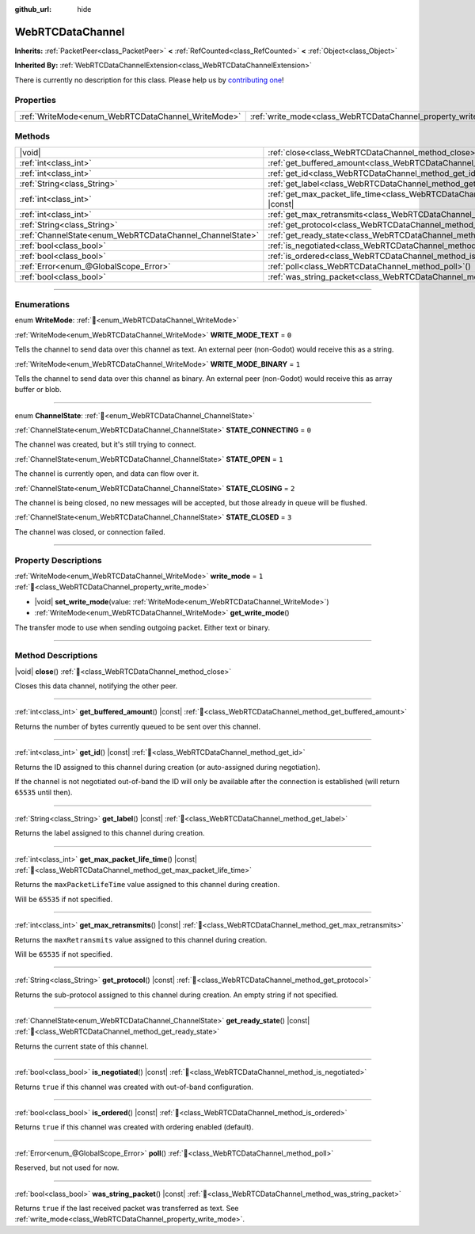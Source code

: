 :github_url: hide

.. DO NOT EDIT THIS FILE!!!
.. Generated automatically from Godot engine sources.
.. Generator: https://github.com/godotengine/godot/tree/master/doc/tools/make_rst.py.
.. XML source: https://github.com/godotengine/godot/tree/master/modules/webrtc/doc_classes/WebRTCDataChannel.xml.

.. _class_WebRTCDataChannel:

WebRTCDataChannel
=================

**Inherits:** :ref:`PacketPeer<class_PacketPeer>` **<** :ref:`RefCounted<class_RefCounted>` **<** :ref:`Object<class_Object>`

**Inherited By:** :ref:`WebRTCDataChannelExtension<class_WebRTCDataChannelExtension>`

.. container:: contribute

	There is currently no description for this class. Please help us by `contributing one <https://contributing.godotengine.org/en/latest/documentation/class_reference.html>`__!

.. rst-class:: classref-reftable-group

Properties
----------

.. table::
   :widths: auto

   +----------------------------------------------------+----------------------------------------------------------------+-------+
   | :ref:`WriteMode<enum_WebRTCDataChannel_WriteMode>` | :ref:`write_mode<class_WebRTCDataChannel_property_write_mode>` | ``1`` |
   +----------------------------------------------------+----------------------------------------------------------------+-------+

.. rst-class:: classref-reftable-group

Methods
-------

.. table::
   :widths: auto

   +----------------------------------------------------------+--------------------------------------------------------------------------------------------------------+
   | |void|                                                   | :ref:`close<class_WebRTCDataChannel_method_close>`\ (\ )                                               |
   +----------------------------------------------------------+--------------------------------------------------------------------------------------------------------+
   | :ref:`int<class_int>`                                    | :ref:`get_buffered_amount<class_WebRTCDataChannel_method_get_buffered_amount>`\ (\ ) |const|           |
   +----------------------------------------------------------+--------------------------------------------------------------------------------------------------------+
   | :ref:`int<class_int>`                                    | :ref:`get_id<class_WebRTCDataChannel_method_get_id>`\ (\ ) |const|                                     |
   +----------------------------------------------------------+--------------------------------------------------------------------------------------------------------+
   | :ref:`String<class_String>`                              | :ref:`get_label<class_WebRTCDataChannel_method_get_label>`\ (\ ) |const|                               |
   +----------------------------------------------------------+--------------------------------------------------------------------------------------------------------+
   | :ref:`int<class_int>`                                    | :ref:`get_max_packet_life_time<class_WebRTCDataChannel_method_get_max_packet_life_time>`\ (\ ) |const| |
   +----------------------------------------------------------+--------------------------------------------------------------------------------------------------------+
   | :ref:`int<class_int>`                                    | :ref:`get_max_retransmits<class_WebRTCDataChannel_method_get_max_retransmits>`\ (\ ) |const|           |
   +----------------------------------------------------------+--------------------------------------------------------------------------------------------------------+
   | :ref:`String<class_String>`                              | :ref:`get_protocol<class_WebRTCDataChannel_method_get_protocol>`\ (\ ) |const|                         |
   +----------------------------------------------------------+--------------------------------------------------------------------------------------------------------+
   | :ref:`ChannelState<enum_WebRTCDataChannel_ChannelState>` | :ref:`get_ready_state<class_WebRTCDataChannel_method_get_ready_state>`\ (\ ) |const|                   |
   +----------------------------------------------------------+--------------------------------------------------------------------------------------------------------+
   | :ref:`bool<class_bool>`                                  | :ref:`is_negotiated<class_WebRTCDataChannel_method_is_negotiated>`\ (\ ) |const|                       |
   +----------------------------------------------------------+--------------------------------------------------------------------------------------------------------+
   | :ref:`bool<class_bool>`                                  | :ref:`is_ordered<class_WebRTCDataChannel_method_is_ordered>`\ (\ ) |const|                             |
   +----------------------------------------------------------+--------------------------------------------------------------------------------------------------------+
   | :ref:`Error<enum_@GlobalScope_Error>`                    | :ref:`poll<class_WebRTCDataChannel_method_poll>`\ (\ )                                                 |
   +----------------------------------------------------------+--------------------------------------------------------------------------------------------------------+
   | :ref:`bool<class_bool>`                                  | :ref:`was_string_packet<class_WebRTCDataChannel_method_was_string_packet>`\ (\ ) |const|               |
   +----------------------------------------------------------+--------------------------------------------------------------------------------------------------------+

.. rst-class:: classref-section-separator

----

.. rst-class:: classref-descriptions-group

Enumerations
------------

.. _enum_WebRTCDataChannel_WriteMode:

.. rst-class:: classref-enumeration

enum **WriteMode**: :ref:`🔗<enum_WebRTCDataChannel_WriteMode>`

.. _class_WebRTCDataChannel_constant_WRITE_MODE_TEXT:

.. rst-class:: classref-enumeration-constant

:ref:`WriteMode<enum_WebRTCDataChannel_WriteMode>` **WRITE_MODE_TEXT** = ``0``

Tells the channel to send data over this channel as text. An external peer (non-Godot) would receive this as a string.

.. _class_WebRTCDataChannel_constant_WRITE_MODE_BINARY:

.. rst-class:: classref-enumeration-constant

:ref:`WriteMode<enum_WebRTCDataChannel_WriteMode>` **WRITE_MODE_BINARY** = ``1``

Tells the channel to send data over this channel as binary. An external peer (non-Godot) would receive this as array buffer or blob.

.. rst-class:: classref-item-separator

----

.. _enum_WebRTCDataChannel_ChannelState:

.. rst-class:: classref-enumeration

enum **ChannelState**: :ref:`🔗<enum_WebRTCDataChannel_ChannelState>`

.. _class_WebRTCDataChannel_constant_STATE_CONNECTING:

.. rst-class:: classref-enumeration-constant

:ref:`ChannelState<enum_WebRTCDataChannel_ChannelState>` **STATE_CONNECTING** = ``0``

The channel was created, but it's still trying to connect.

.. _class_WebRTCDataChannel_constant_STATE_OPEN:

.. rst-class:: classref-enumeration-constant

:ref:`ChannelState<enum_WebRTCDataChannel_ChannelState>` **STATE_OPEN** = ``1``

The channel is currently open, and data can flow over it.

.. _class_WebRTCDataChannel_constant_STATE_CLOSING:

.. rst-class:: classref-enumeration-constant

:ref:`ChannelState<enum_WebRTCDataChannel_ChannelState>` **STATE_CLOSING** = ``2``

The channel is being closed, no new messages will be accepted, but those already in queue will be flushed.

.. _class_WebRTCDataChannel_constant_STATE_CLOSED:

.. rst-class:: classref-enumeration-constant

:ref:`ChannelState<enum_WebRTCDataChannel_ChannelState>` **STATE_CLOSED** = ``3``

The channel was closed, or connection failed.

.. rst-class:: classref-section-separator

----

.. rst-class:: classref-descriptions-group

Property Descriptions
---------------------

.. _class_WebRTCDataChannel_property_write_mode:

.. rst-class:: classref-property

:ref:`WriteMode<enum_WebRTCDataChannel_WriteMode>` **write_mode** = ``1`` :ref:`🔗<class_WebRTCDataChannel_property_write_mode>`

.. rst-class:: classref-property-setget

- |void| **set_write_mode**\ (\ value\: :ref:`WriteMode<enum_WebRTCDataChannel_WriteMode>`\ )
- :ref:`WriteMode<enum_WebRTCDataChannel_WriteMode>` **get_write_mode**\ (\ )

The transfer mode to use when sending outgoing packet. Either text or binary.

.. rst-class:: classref-section-separator

----

.. rst-class:: classref-descriptions-group

Method Descriptions
-------------------

.. _class_WebRTCDataChannel_method_close:

.. rst-class:: classref-method

|void| **close**\ (\ ) :ref:`🔗<class_WebRTCDataChannel_method_close>`

Closes this data channel, notifying the other peer.

.. rst-class:: classref-item-separator

----

.. _class_WebRTCDataChannel_method_get_buffered_amount:

.. rst-class:: classref-method

:ref:`int<class_int>` **get_buffered_amount**\ (\ ) |const| :ref:`🔗<class_WebRTCDataChannel_method_get_buffered_amount>`

Returns the number of bytes currently queued to be sent over this channel.

.. rst-class:: classref-item-separator

----

.. _class_WebRTCDataChannel_method_get_id:

.. rst-class:: classref-method

:ref:`int<class_int>` **get_id**\ (\ ) |const| :ref:`🔗<class_WebRTCDataChannel_method_get_id>`

Returns the ID assigned to this channel during creation (or auto-assigned during negotiation).

If the channel is not negotiated out-of-band the ID will only be available after the connection is established (will return ``65535`` until then).

.. rst-class:: classref-item-separator

----

.. _class_WebRTCDataChannel_method_get_label:

.. rst-class:: classref-method

:ref:`String<class_String>` **get_label**\ (\ ) |const| :ref:`🔗<class_WebRTCDataChannel_method_get_label>`

Returns the label assigned to this channel during creation.

.. rst-class:: classref-item-separator

----

.. _class_WebRTCDataChannel_method_get_max_packet_life_time:

.. rst-class:: classref-method

:ref:`int<class_int>` **get_max_packet_life_time**\ (\ ) |const| :ref:`🔗<class_WebRTCDataChannel_method_get_max_packet_life_time>`

Returns the ``maxPacketLifeTime`` value assigned to this channel during creation.

Will be ``65535`` if not specified.

.. rst-class:: classref-item-separator

----

.. _class_WebRTCDataChannel_method_get_max_retransmits:

.. rst-class:: classref-method

:ref:`int<class_int>` **get_max_retransmits**\ (\ ) |const| :ref:`🔗<class_WebRTCDataChannel_method_get_max_retransmits>`

Returns the ``maxRetransmits`` value assigned to this channel during creation.

Will be ``65535`` if not specified.

.. rst-class:: classref-item-separator

----

.. _class_WebRTCDataChannel_method_get_protocol:

.. rst-class:: classref-method

:ref:`String<class_String>` **get_protocol**\ (\ ) |const| :ref:`🔗<class_WebRTCDataChannel_method_get_protocol>`

Returns the sub-protocol assigned to this channel during creation. An empty string if not specified.

.. rst-class:: classref-item-separator

----

.. _class_WebRTCDataChannel_method_get_ready_state:

.. rst-class:: classref-method

:ref:`ChannelState<enum_WebRTCDataChannel_ChannelState>` **get_ready_state**\ (\ ) |const| :ref:`🔗<class_WebRTCDataChannel_method_get_ready_state>`

Returns the current state of this channel.

.. rst-class:: classref-item-separator

----

.. _class_WebRTCDataChannel_method_is_negotiated:

.. rst-class:: classref-method

:ref:`bool<class_bool>` **is_negotiated**\ (\ ) |const| :ref:`🔗<class_WebRTCDataChannel_method_is_negotiated>`

Returns ``true`` if this channel was created with out-of-band configuration.

.. rst-class:: classref-item-separator

----

.. _class_WebRTCDataChannel_method_is_ordered:

.. rst-class:: classref-method

:ref:`bool<class_bool>` **is_ordered**\ (\ ) |const| :ref:`🔗<class_WebRTCDataChannel_method_is_ordered>`

Returns ``true`` if this channel was created with ordering enabled (default).

.. rst-class:: classref-item-separator

----

.. _class_WebRTCDataChannel_method_poll:

.. rst-class:: classref-method

:ref:`Error<enum_@GlobalScope_Error>` **poll**\ (\ ) :ref:`🔗<class_WebRTCDataChannel_method_poll>`

Reserved, but not used for now.

.. rst-class:: classref-item-separator

----

.. _class_WebRTCDataChannel_method_was_string_packet:

.. rst-class:: classref-method

:ref:`bool<class_bool>` **was_string_packet**\ (\ ) |const| :ref:`🔗<class_WebRTCDataChannel_method_was_string_packet>`

Returns ``true`` if the last received packet was transferred as text. See :ref:`write_mode<class_WebRTCDataChannel_property_write_mode>`.

.. |virtual| replace:: :abbr:`virtual (This method should typically be overridden by the user to have any effect.)`
.. |required| replace:: :abbr:`required (This method is required to be overridden when extending its base class.)`
.. |const| replace:: :abbr:`const (This method has no side effects. It doesn't modify any of the instance's member variables.)`
.. |vararg| replace:: :abbr:`vararg (This method accepts any number of arguments after the ones described here.)`
.. |constructor| replace:: :abbr:`constructor (This method is used to construct a type.)`
.. |static| replace:: :abbr:`static (This method doesn't need an instance to be called, so it can be called directly using the class name.)`
.. |operator| replace:: :abbr:`operator (This method describes a valid operator to use with this type as left-hand operand.)`
.. |bitfield| replace:: :abbr:`BitField (This value is an integer composed as a bitmask of the following flags.)`
.. |void| replace:: :abbr:`void (No return value.)`
